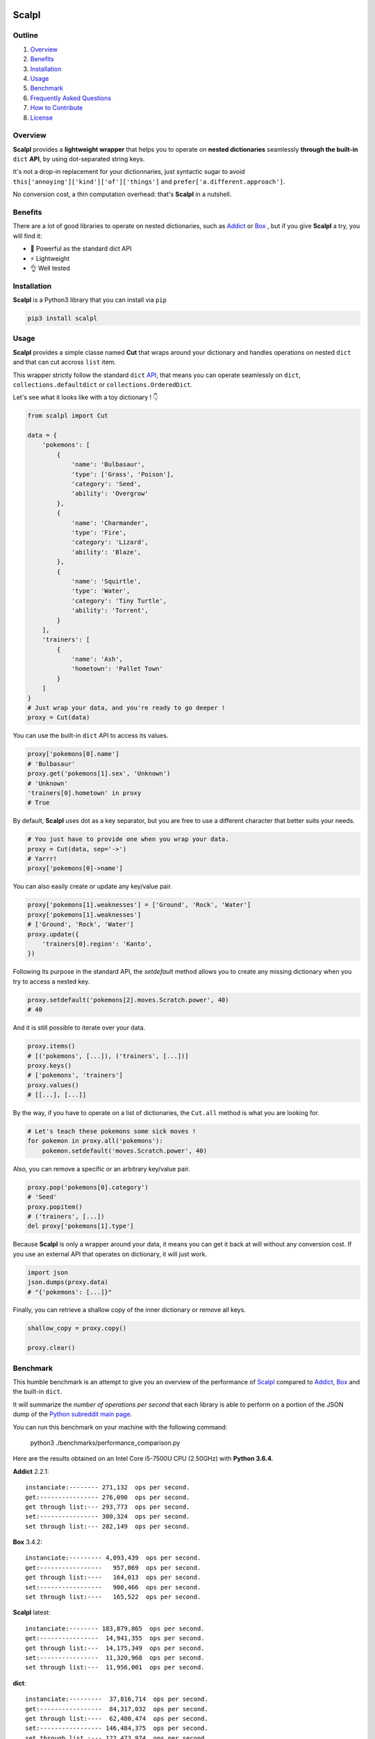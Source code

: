 .. image:: https://raw.githubusercontent.com/ducdetronquito/scalpl/master/assets/scalpl.png
    :target: https://github.com/ducdetronquito/scalpl

Scalpl
======

.. image:: https://img.shields.io/badge/license-public%20domain-ff69b4.svg
    :target: https://github.com/ducdetronquito/scalpl#license

.. image:: https://img.shields.io/badge/coverage-100%25-green.svg
    :target: #

.. image:: https://img.shields.io/badge/pypi-v0.2.6-blue.svg
    :target: https://pypi.python.org/pypi/scalpl/

.. image:: https://travis-ci.org/ducdetronquito/scalpl.svg?branch=master
     :target: https://travis-ci.org/ducdetronquito/scalpl


Outline
~~~~~~~

1. `Overview <https://github.com/ducdetronquito/scalpl#overview>`_
2. `Benefits <https://github.com/ducdetronquito/scalpl#benefits>`_
3. `Installation <https://github.com/ducdetronquito/scalpl#installation>`_
4. `Usage <https://github.com/ducdetronquito/scalpl#usage>`_
5. `Benchmark <https://github.com/ducdetronquito/scalpl#benchmark>`_
6. `Frequently Asked Questions <https://github.com/ducdetronquito/scalpl#frequently-asked-questions>`_
7. `How to Contribute <https://github.com/ducdetronquito/scalpl#how-to-contribute>`_
8. `License <https://github.com/ducdetronquito/scalpl#license>`_


Overview
~~~~~~~~


**Scalpl** provides a **lightweight wrapper** that helps you to operate
on **nested dictionaries** seamlessly **through the built-in** ``dict``
**API**, by using dot-separated string keys.

It's not a drop-in replacement for your dictionnaries, just syntactic
sugar to avoid ``this['annoying']['kind']['of']['things']`` and
``prefer['a.different.approach']``.

No conversion cost, a thin computation overhead: that's **Scalpl** in a
nutshell.


Benefits
~~~~~~~~

There are a lot of good libraries to operate on nested dictionaries,
such as `Addict <https://github.com/mewwts/addict>`_ or 
`Box <https://github.com/cdgriffith/Box>`_ , but if you give **Scalpl**
a try, you will find it:

* 🚀 Powerful as the standard dict API
* ⚡ Lightweight
* 👌 Well tested


Installation
~~~~~~~~~~~~

**Scalpl** is a Python3 library that you can install via ``pip``

.. code:: sh

    pip3 install scalpl


Usage
~~~~~

**Scalpl** provides a simple classe named **Cut** that wraps around your dictionary
and handles operations on nested ``dict`` and that can cut accross ``list`` item.

This wrapper strictly follow the standard ``dict``
`API <https://docs.python.org/3/library/stdtypes.html#dict>`_, that
means you can operate seamlessly on ``dict``,
``collections.defaultdict`` or ``collections.OrderedDict``.

 
Let's see what it looks like with a toy dictionary ! 👇

.. code:: python

    from scalpl import Cut

    data = {
        'pokemons': [
            {
                'name': 'Bulbasaur',
                'type': ['Grass', 'Poison'],
                'category': 'Seed',
                'ability': 'Overgrow'
            },
            {   
                'name': 'Charmander',
                'type': 'Fire',
                'category': 'Lizard',
                'ability': 'Blaze',
            },
            {
                'name': 'Squirtle',
                'type': 'Water',
                'category': 'Tiny Turtle',
                'ability': 'Torrent',
            }
        ],
        'trainers': [
            {
                'name': 'Ash',
                'hometown': 'Pallet Town'
            }
        ]
    }
    # Just wrap your data, and you're ready to go deeper !
    proxy = Cut(data)

You can use the built-in ``dict`` API to access its values.

.. code:: python

    proxy['pokemons[0].name']
    # 'Bulbasaur'
    proxy.get('pokemons[1].sex', 'Unknown')
    # 'Unknown'
    'trainers[0].hometown' in proxy
    # True

By default, **Scalpl** uses dot as a key separator, but you are free to
use a different character that better suits your needs.

.. code:: python

    # You just have to provide one when you wrap your data.
    proxy = Cut(data, sep='->')
    # Yarrr!
    proxy['pokemons[0]->name']

You can also easily create or update any key/value pair.

.. code:: python

    proxy['pokemons[1].weaknesses'] = ['Ground', 'Rock', 'Water']
    proxy['pokemons[1].weaknesses']
    # ['Ground', 'Rock', 'Water']
    proxy.update({
        'trainers[0].region': 'Kanto',
    })


Following its purpose in the standard API, the *setdefault* method allows
you to create any missing dictionary when you try to access a nested key.

.. code:: python

    proxy.setdefault('pokemons[2].moves.Scratch.power', 40)
    # 40


And it is still possible to iterate over your data.

.. code:: python

    proxy.items()
    # [('pokemons', [...]), ('trainers', [...])]
    proxy.keys()
    # ['pokemons', 'trainers']
    proxy.values()
    # [[...], [...]]

By the way, if you have to operate on a list of dictionaries, the
``Cut.all`` method is what you are looking for.

.. code:: python

    # Let's teach these pokemons some sick moves !
    for pokemon in proxy.all('pokemons'):
        pokemon.setdefault('moves.Scratch.power', 40)

Also, you can remove a specific or an arbitrary key/value pair.

.. code:: python

    proxy.pop('pokemons[0].category')
    # 'Seed'
    proxy.popitem()
    # ('trainers', [...])
    del proxy['pokemons[1].type']

Because **Scalpl** is only a wrapper around your data, it means you can
get it back at will without any conversion cost. If you use an external
API that operates on dictionary, it will just work.

.. code:: python

    import json
    json.dumps(proxy.data)
    # "{'pokemons': [...]}"

Finally, you can retrieve a shallow copy of the inner dictionary or
remove all keys.

.. code:: python

    shallow_copy = proxy.copy()

    proxy.clear()

Benchmark
~~~~~~~~~

This humble benchmark is an attempt to give you an overview of the performance
of `Scalpl <https://github.com/ducdetronquito/scalpl>`_ compared to `Addict <https://github.com/mewwts/addict>`_,
`Box <https://github.com/cdgriffith/Box>`_ and the built-in ``dict``.

It will summarize the *number of operations per second* that each library is 
able to perform on a portion of the JSON dump of the `Python subreddit main page <https://www.reddit.com/r/Python.json>`_.

You can run this benchmark on your machine with the following command:

    python3 ./benchmarks/performance_comparison.py

Here are the results obtained on an Intel Core i5-7500U CPU (2.50GHz) with **Python 3.6.4**.


**Addict** 2.2.1::

    instanciate:-------- 271,132  ops per second.
    get:---------------- 276,090  ops per second.
    get through list:--- 293,773  ops per second.
    set:---------------- 300,324  ops per second.
    set through list:--- 282,149  ops per second.


**Box** 3.4.2::

    instanciate:--------- 4,093,439  ops per second.
    get:-----------------   957,069  ops per second.
    get through list:----   164,013  ops per second.
    set:-----------------   900,466  ops per second.
    set through list:----   165,522  ops per second.


**Scalpl** latest::

    instanciate:-------- 183,879,865  ops per second.
    get:----------------  14,941,355  ops per second.
    get through list:---  14,175,349  ops per second.
    set:----------------  11,320,968  ops per second.
    set through list:---  11,956,001  ops per second.


**dict**::

    instanciate:---------  37,816,714  ops per second.
    get:-----------------  84,317,032  ops per second.
    get through list:----  62,480,474  ops per second.
    set:----------------- 146,484,375  ops per second.
    set through list :--- 122,473,974  ops per second.


As a conclusion and despite being an order of magniture slower than the built-in
``dict``, **Scalpl** is faster than Box and Addict by an order of magnitude for any operations.
Besides, the gap increase in favor of **Scalpl** when wrapping large dictionaries.

Keeping in mind that this benchmark may vary depending on your use-case, it is very unlikely that
**Scalpl** will become a bottleneck of your application.


Frequently Asked Questions:
~~~~~~~~~~~~~~~~~~~~~~~~~~~

* **What if my keys contain dots ?**
    If your keys contain a lot of dots, you should use an other
    key separator when wrapping your data::

        proxy = Cut(data, sep='->')
        proxy['computer->network->127.0.0.1']

    Otherwise, split your key in two part::

        proxy = Cut(data)
        proxy['computer.network']['127.0.0.1']

* **What if my keys contain spaces ?**::
    
    proxy = Cut(data)
    proxy['it works perfectly'] = 'fine'


How to Contribute
~~~~~~~~~~~~~~~~~

Contributions are welcomed and anyone can feel free to submit a patch, report a bug or ask for a feature. Please open an issue first in order to encourage and keep tracks of potential discussions ✍️


License
~~~~~~~

**Scalpl** is released into the **Public Domain**. 🎉

Ps: If we meet some day, and you think this small stuff worths it, you
can give me a beer, a coffee or a high-five in return: I would be really
happy to share a moment with you ! 🍻
